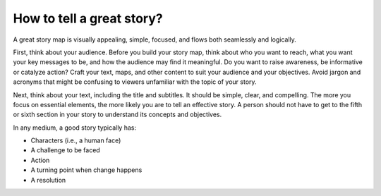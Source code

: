 How to tell a great story?
==========================

A great story map is visually appealing, simple, focused, and flows both
seamlessly and logically.

First, think about your audience. Before you build your story map, think
about who you want to reach, what you want your key messages to be, and
how the audience may find it meaningful. Do you want to raise awareness,
be informative or catalyze action? Craft your text, maps, and other
content to suit your audience and your objectives. Avoid jargon and
acronyms that might be confusing to viewers unfamiliar with the topic of
your story.

Next, think about your text, including the title and subtitles. It
should be simple, clear, and compelling. The more you focus on essential
elements, the more likely you are to tell an effective story. A person
should not have to get to the fifth or sixth section in your story to
understand its concepts and objectives.

In any medium, a good story typically has: 

- Characters (i.e., a human face)
- A challenge to be faced
- Action
- A turning point when change happens
- A resolution
